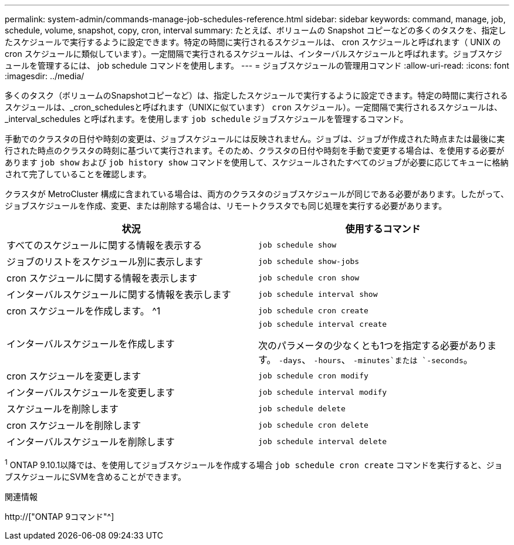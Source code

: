 ---
permalink: system-admin/commands-manage-job-schedules-reference.html 
sidebar: sidebar 
keywords: command, manage, job, schedule, volume, snapshot, copy, cron, interval 
summary: たとえば、ボリュームの Snapshot コピーなどの多くのタスクを、指定したスケジュールで実行するように設定できます。特定の時間に実行されるスケジュールは、 cron スケジュールと呼ばれます（ UNIX の cron スケジュールに類似しています）。一定間隔で実行されるスケジュールは、インターバルスケジュールと呼ばれます。ジョブスケジュールを管理するには、 job schedule コマンドを使用します。 
---
= ジョブスケジュールの管理用コマンド
:allow-uri-read: 
:icons: font
:imagesdir: ../media/


[role="lead"]
多くのタスク（ボリュームのSnapshotコピーなど）は、指定したスケジュールで実行するように設定できます。特定の時間に実行されるスケジュールは、_cron_schedulesと呼ばれます（UNIXに似ています） `cron` スケジュール）。一定間隔で実行されるスケジュールは、 _interval_schedules と呼ばれます。を使用します `job schedule` ジョブスケジュールを管理するコマンド。

手動でのクラスタの日付や時刻の変更は、ジョブスケジュールには反映されません。ジョブは、ジョブが作成された時点または最後に実行された時点のクラスタの時刻に基づいて実行されます。そのため、クラスタの日付や時刻を手動で変更する場合は、を使用する必要があります `job show` および `job history show` コマンドを使用して、スケジュールされたすべてのジョブが必要に応じてキューに格納されて完了していることを確認します。

クラスタが MetroCluster 構成に含まれている場合は、両方のクラスタのジョブスケジュールが同じである必要があります。したがって、ジョブスケジュールを作成、変更、または削除する場合は、リモートクラスタでも同じ処理を実行する必要があります。

|===
| 状況 | 使用するコマンド 


 a| 
すべてのスケジュールに関する情報を表示する
 a| 
`job schedule show`



 a| 
ジョブのリストをスケジュール別に表示します
 a| 
`job schedule show-jobs`



 a| 
cron スケジュールに関する情報を表示します
 a| 
`job schedule cron show`



 a| 
インターバルスケジュールに関する情報を表示します
 a| 
`job schedule interval show`



 a| 
cron スケジュールを作成します。 ^1
 a| 
`job schedule cron create`



 a| 
インターバルスケジュールを作成します
 a| 
`job schedule interval create`

次のパラメータの少なくとも1つを指定する必要があります。 `-days`、 `-hours`、 `-minutes`または `-seconds`。



 a| 
cron スケジュールを変更します
 a| 
`job schedule cron modify`



 a| 
インターバルスケジュールを変更します
 a| 
`job schedule interval modify`



 a| 
スケジュールを削除します
 a| 
`job schedule delete`



 a| 
cron スケジュールを削除します
 a| 
`job schedule cron delete`



 a| 
インターバルスケジュールを削除します
 a| 
`job schedule interval delete`

|===
^1^ ONTAP 9.10.1以降では、を使用してジョブスケジュールを作成する場合 `job schedule cron create` コマンドを実行すると、ジョブスケジュールにSVMを含めることができます。

.関連情報
http://["ONTAP 9コマンド"^]
